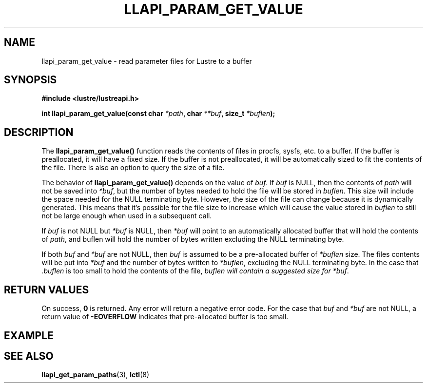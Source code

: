 .TH LLAPI_PARAM_GET_VALUE 3 "2020 Feb 14" "Lustre User API"
.SH NAME
llapi_param_get_value \- read parameter files for Lustre to a buffer
.SH SYNOPSIS
.nf
.B #include <lustre/lustreapi.h>
.sp
.BI "int llapi_param_get_value(const char "  "*path"  ", char " "**buf" ", size_t " "*buflen" ");"
.SH DESCRIPTION
.LP
The
.B llapi_param_get_value()
function reads the contents of files in procfs, sysfs, etc. to a buffer. If the buffer is preallocated, it will have a fixed size. If the buffer is not preallocated, it will be automatically sized to fit the contents of the file. There is also an option to query the size of a file.

The behavior of
.B llapi_param_get_value()
depends on the value of
.IR buf .
If
.I buf
is NULL, then the contents of
.I path
will not be saved into
.IR *buf ,
but the number of bytes needed to hold the file will be stored in
.IR buflen .
This size will include the space needed for the NULL terminating byte. However, the size
of the file can change because it is dynamically generated. This means that it's possible for the file size to increase which will cause the value stored in
.I buflen
to still not be large enough when used in a subsequent call.
.sp
If
.I buf
is not NULL but
.I *buf
is NULL, then
.I *buf
will point to an automatically allocated buffer that will hold the contents of
.IR path ,
and buflen will hold the number of bytes written excluding the NULL terminating byte.
.sp
If both
.I buf
and
.I *buf
are not NULL, then
.I buf
is assumed to be a pre-allocated buffer of
.I *buflen
size. The files contents will be put into
.I *buf
and the number of bytes written to
.IR *buflen , 
excluding the NULL terminating byte. In the case that
.I .buflen
is too small to hold the contents of the file,
.I buflen will contain a suggested size for
.IR *buf .

.SH RETURN VALUES
On success,
.B 0
is returned.
Any error will return a negative error code. For the case that
.I buf
and
.I *buf
are not NULL, a return value of
.B -EOVERFLOW
indicates that pre-allocated buffer is too small.

.SH EXAMPLE


.SH SEE ALSO
.BR llapi_get_param_paths (3),
.BR lctl (8)



